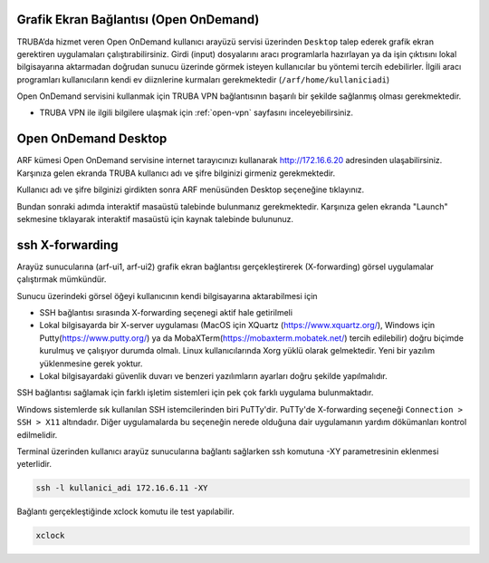 .. _grafik-ekran:

======================================
Grafik Ekran Bağlantısı (Open OnDemand)
======================================

TRUBA’da hizmet veren Open OnDemand kullanıcı arayüzü servisi üzerinden ``Desktop`` talep ederek grafik ekran gerektiren uygulamaları çalıştırabilirsiniz. Girdi (input) dosyalarını aracı programlarla hazırlayan ya da işin çıktısını lokal bilgisayarına aktarmadan doğrudan sunucu üzerinde görmek isteyen kullanıcılar bu yöntemi tercih edebilirler. İlgili aracı programları kullanıcıların kendi ev diiznlerine kurmaları gerekmektedir (``/arf/home/kullaniciadi``)

Open OnDemand servisini kullanmak için TRUBA VPN bağlantısının başarılı bir şekilde sağlanmış olması gerekmektedir. 

* TRUBA VPN ile ilgili bilgilere ulaşmak için :ref:`open-vpn` sayfasını inceleyebilirsiniz.


======================
Open OnDemand Desktop
======================

ARF kümesi Open OnDemand servisine internet tarayıcınızı kullanarak http://172.16.6.20 adresinden ulaşabilirsiniz. Karşınıza gelen ekranda TRUBA kullanıcı adı ve şifre bilginizi girmeniz gerekmektedir.

.. image:: /assets/open-ondemand/images/ondemand-signin.png
   :align: center
   :width: 600px

Kullanıcı adı ve şifre bilginizi girdikten sonra ARF menüsünden Desktop seçeneğine tıklayınız.

.. image:: /assets/open-ondemand/images/ondemand-desktop.png
   :align: center
   :width: 600px

Bundan sonraki adımda interaktif masaüstü talebinde bulunmanız gerekmektedir. Karşınıza gelen ekranda "Launch" sekmesine tıklayarak interaktif masaüstü için kaynak talebinde bulununuz. 

.. _sshXforward:

================
ssh X-forwarding
================

Arayüz sunucularına (arf-ui1, arf-ui2) grafik ekran bağlantısı gerçekleştirerek (X-forwarding) görsel uygulamalar çalıştırmak mümkündür. 


Sunucu üzerindeki görsel öğeyi kullanıcının kendi bilgisayarına aktarabilmesi için

* SSH bağlantısı sırasında X-forwarding seçenegi aktif hale getirilmeli
* Lokal bilgisayarda bir X-server uygulaması (MacOS için XQuartz (https://www.xquartz.org/), Windows için Putty(https://www.putty.org/) ya da MobaXTerm(https://mobaxterm.mobatek.net/) tercih edilebilir) doğru biçimde kurulmuş ve çalışıyor durumda olmalı. Linux kullanıcılarında Xorg yüklü olarak gelmektedir. Yeni bir yazılım yüklenmesine gerek yoktur.
* Lokal bilgisayardaki güvenlik duvarı ve benzeri yazılımların ayarları doğru şekilde yapılmalıdır. 


SSH bağlantısı sağlamak için farklı işletim sistemleri için pek çok farklı uygulama bulunmaktadır.

Windows sistemlerde sık kullanılan SSH istemcilerinden biri PuTTy'dir. PuTTy'de X-forwarding seçeneği ``Connection > SSH > X11`` altındadır. Diğer uygulamalarda bu seçeneğin nerede olduğuna dair uygulamanın yardım dökümanları kontrol edilmelidir.

Terminal üzerinden kullanıcı arayüz sunucularına bağlantı sağlarken ssh komutuna -XY parametresinin eklenmesi yeterlidir. 

.. code-block::

    ssh -l kullanici_adi 172.16.6.11 -XY


Bağlantı gerçekleştiğinde xclock komutu ile test yapılabilir.

.. code-block::

    xclock


.. image:: /assets/grafik_ekran/xclock-arf.png
  :width: 400
  :alt: Alternative text


